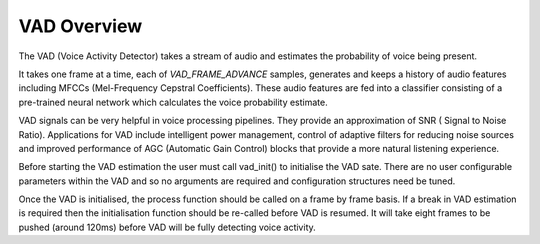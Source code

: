 .. _vad_overview:

VAD Overview
============

The VAD (Voice Activity Detector) takes a stream of audio and estimates the probability of voice being present.

It takes one frame at a time, each of `VAD_FRAME_ADVANCE` samples, generates and keeps a history of audio features including MFCCs
(Mel-Frequency Cepstral Coefficients). These audio features are fed into a classifier consisting of a pre-trained
neural network which calculates the voice probability estimate.

VAD signals can be very helpful in voice processing pipelines. They provide an approximation of SNR (
Signal to Noise Ratio). Applications for VAD include intelligent power management, control of adaptive 
filters for reducing noise sources and improved performance of AGC (Automatic Gain Control) blocks that 
provide a more natural listening experience.

Before starting the VAD estimation the user must call vad_init() to initialise the VAD sate. There are no user configurable
parameters within the VAD and so no arguments are required and configuration structures need be tuned.

Once the VAD is initialised, the process function should be called on a frame by frame basis. If a break in VAD 
estimation is required then the initialisation function should be re-called before VAD is resumed. It will take
eight frames to be pushed (around 120ms) before VAD will be fully detecting voice activity.

